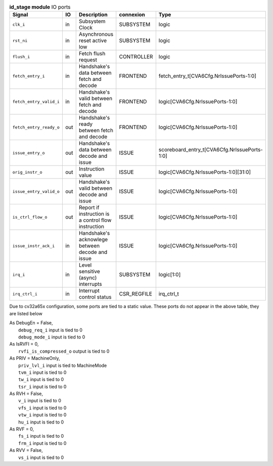 ..
   Copyright 2024 Thales DIS France SAS
   Licensed under the Solderpad Hardware License, Version 2.1 (the "License");
   you may not use this file except in compliance with the License.
   SPDX-License-Identifier: Apache-2.0 WITH SHL-2.1
   You may obtain a copy of the License at https://solderpad.org/licenses/

   Original Author: Jean-Roch COULON - Thales

.. _CVA6_id_stage_ports:

.. list-table:: **id_stage module** IO ports
   :header-rows: 1

   * - Signal
     - IO
     - Description
     - connexion
     - Type

   * - ``clk_i``
     - in
     - Subsystem Clock
     - SUBSYSTEM
     - logic

   * - ``rst_ni``
     - in
     - Asynchronous reset active low
     - SUBSYSTEM
     - logic

   * - ``flush_i``
     - in
     - Fetch flush request
     - CONTROLLER
     - logic

   * - ``fetch_entry_i``
     - in
     - Handshake's data between fetch and decode
     - FRONTEND
     - fetch_entry_t[CVA6Cfg.NrIssuePorts-1:0]

   * - ``fetch_entry_valid_i``
     - in
     - Handshake's valid between fetch and decode
     - FRONTEND
     - logic[CVA6Cfg.NrIssuePorts-1:0]

   * - ``fetch_entry_ready_o``
     - out
     - Handshake's ready between fetch and decode
     - FRONTEND
     - logic[CVA6Cfg.NrIssuePorts-1:0]

   * - ``issue_entry_o``
     - out
     - Handshake's data between decode and issue
     - ISSUE
     - scoreboard_entry_t[CVA6Cfg.NrIssuePorts-1:0]

   * - ``orig_instr_o``
     - out
     - Instruction value
     - ISSUE
     - logic[CVA6Cfg.NrIssuePorts-1:0][31:0]

   * - ``issue_entry_valid_o``
     - out
     - Handshake's valid between decode and issue
     - ISSUE
     - logic[CVA6Cfg.NrIssuePorts-1:0]

   * - ``is_ctrl_flow_o``
     - out
     - Report if instruction is a control flow instruction
     - ISSUE
     - logic[CVA6Cfg.NrIssuePorts-1:0]

   * - ``issue_instr_ack_i``
     - in
     - Handshake's acknowlege between decode and issue
     - ISSUE
     - logic[CVA6Cfg.NrIssuePorts-1:0]

   * - ``irq_i``
     - in
     - Level sensitive (async) interrupts
     - SUBSYSTEM
     - logic[1:0]

   * - ``irq_ctrl_i``
     - in
     - Interrupt control status
     - CSR_REGFILE
     - irq_ctrl_t

Due to cv32a65x configuration, some ports are tied to a static value. These ports do not appear in the above table, they are listed below

| As DebugEn = False,
|   ``debug_req_i`` input is tied to 0
|   ``debug_mode_i`` input is tied to 0
| As IsRVFI = 0,
|   ``rvfi_is_compressed_o`` output is tied to 0
| As PRIV = MachineOnly,
|   ``priv_lvl_i`` input is tied to MachineMode
|   ``tvm_i`` input is tied to 0
|   ``tw_i`` input is tied to 0
|   ``tsr_i`` input is tied to 0
| As RVH = False,
|   ``v_i`` input is tied to 0
|   ``vfs_i`` input is tied to 0
|   ``vtw_i`` input is tied to 0
|   ``hu_i`` input is tied to 0
| As RVF = 0,
|   ``fs_i`` input is tied to 0
|   ``frm_i`` input is tied to 0
| As RVV = False,
|   ``vs_i`` input is tied to 0

